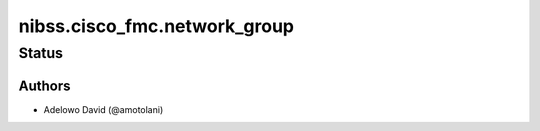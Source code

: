 .. _nibss.cisco_fmc.network_group:


***************************
nibss.cisco_fmc.network_group
***************************


Status
------


Authors
~~~~~~~

- Adelowo David (@amotolani)

